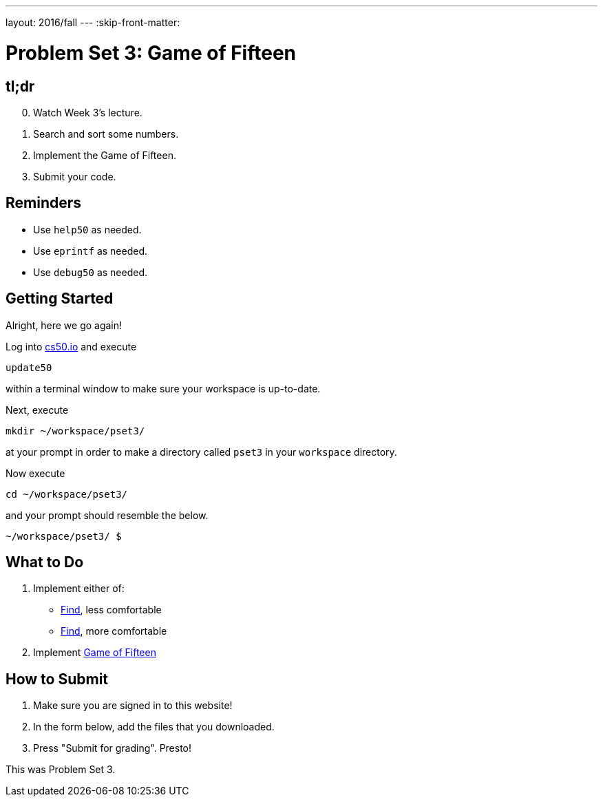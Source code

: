 ---
layout: 2016/fall
---
:skip-front-matter:

= Problem Set 3: Game of Fifteen

== tl;dr

[start=0]
. Watch Week 3's lecture.
. Search and sort some numbers.
. Implement the Game of Fifteen.
. Submit your code.

== Reminders

* Use `help50` as needed.
* Use `eprintf` as needed.
* Use `debug50` as needed.

== Getting Started

Alright, here we go again!

Log into https://cs50.io/[cs50.io] and execute

[source]
----
update50
----

within a terminal window to make sure your workspace is up-to-date.

Next, execute

[source]
----
mkdir ~/workspace/pset3/
----

at your prompt in order to make a directory called `pset3` in your `workspace` directory.

Now execute

[source]
----
cd ~/workspace/pset3/
----

and your prompt should resemble the below.

[source]
----
~/workspace/pset3/ $
----

== What to Do

. Implement either of:
+
--
* link:/problems/find-less[Find], less comfortable
* link:/problems/find-more[Find], more comfortable
--
+
. Implement link:/problems/fifteen[Game of Fifteen]

== How to Submit

. Make sure you are signed in to this website!
. In the form below, add the files that you downloaded.
. Press "Submit for grading". Presto!

This was Problem Set 3.
